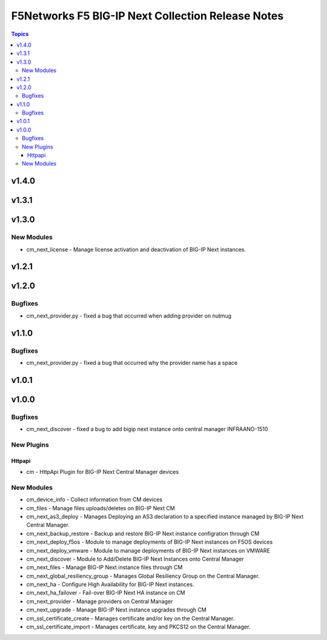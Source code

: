 ==================================================
F5Networks F5 BIG-IP Next Collection Release Notes
==================================================

.. contents:: Topics

v1.4.0
======

v1.3.1
======

v1.3.0
======

New Modules
-----------

- cm_next_license - Manage license activation and deactivation of BIG-IP Next instances.

v1.2.1
======

v1.2.0
======

Bugfixes
--------

- cm_next_provider.py - fixed a bug that occurred when adding provider on nutmug

v1.1.0
======

Bugfixes
--------

- cm_next_provider.py - fixed a bug that occurred why the provider name has a space

v1.0.1
======

v1.0.0
======

Bugfixes
--------

- cm_next_discover - fixed a bug to add bigip next instance onto central manager INFRAANO-1510

New Plugins
-----------

Httpapi
~~~~~~~

- cm - HttpApi Plugin for BIG-IP Next Central Manager devices

New Modules
-----------

- cm_device_info - Collect information from CM devices
- cm_files - Manage files uploads/deletes on BIG-IP Next CM
- cm_next_as3_deploy - Manages Deploying an AS3 declaration to a specified instance managed by BIG-IP Next Central Manager.
- cm_next_backup_restore - Backup and restore BIG-IP Next instance configration through CM
- cm_next_deploy_f5os - Module to manage deployments of BIG-IP Next instances on F5OS devices
- cm_next_deploy_vmware - Module to manage deployments of BIG-IP Next instances on VMWARE
- cm_next_discover - Module to Add/Delete BIG-IP Next Instances onto Central Manager
- cm_next_files - Manage BIG-IP Next instance files through CM
- cm_next_global_resiliency_group - Manages Global Resiliency Group on the Central Manager.
- cm_next_ha - Configure High Availability for BIG-IP Next instances.
- cm_next_ha_failover - Fail-over BIG-IP Next HA instance on CM
- cm_next_provider - Manage providers on Central Manager
- cm_next_upgrade - Manage BIG-IP Next instance upgrades through CM
- cm_ssl_certificate_create - Manages certificate and/or key on the Central Manager.
- cm_ssl_certificate_import - Manages certificate, key and PKCS12 on the Central Manager.
